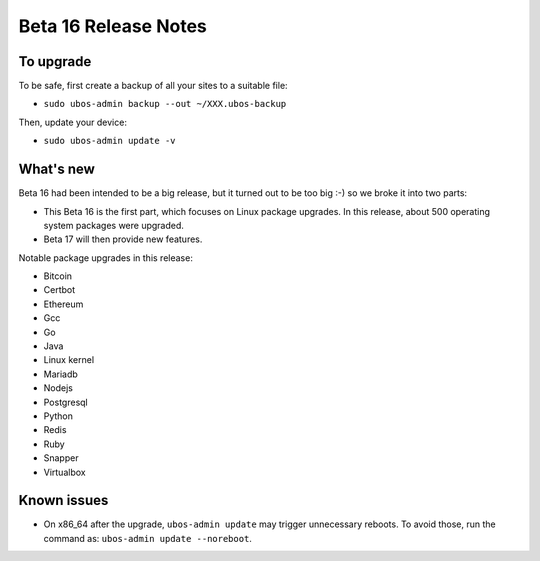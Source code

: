 Beta 16 Release Notes
=====================

To upgrade
----------

To be safe, first create a backup of all your sites to a suitable file:

* ``sudo ubos-admin backup --out ~/XXX.ubos-backup``

Then, update your device:

* ``sudo ubos-admin update -v``

What's new
----------

Beta 16 had been intended to be a big release, but it turned out to be too big :-)
so we broke it into two parts:

* This Beta 16 is the first part, which focuses on Linux package upgrades. In this
  release, about 500 operating system packages were upgraded.
* Beta 17 will then provide new features.

Notable package upgrades in this release:

* Bitcoin
* Certbot
* Ethereum
* Gcc
* Go
* Java
* Linux kernel
* Mariadb
* Nodejs
* Postgresql
* Python
* Redis
* Ruby
* Snapper
* Virtualbox

Known issues
------------

* On x86_64 after the upgrade, ``ubos-admin update`` may trigger unnecessary reboots.
  To avoid those, run the command as:
  ``ubos-admin update --noreboot``.
